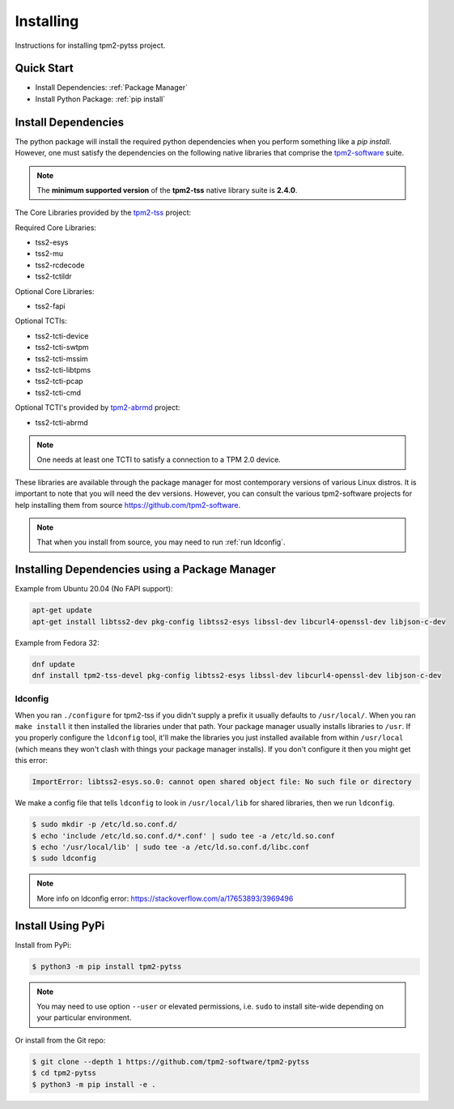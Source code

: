 Installing
==========

Instructions for installing tpm2-pytss project.

Quick Start
-----------

- Install Dependencies: :ref:`Package Manager`
- Install Python Package: :ref:`pip install`

Install Dependencies
--------------------

The python package will install the required python dependencies when you perform something like a `pip install`. However, one must satisfy the
dependencies on the following native libraries that comprise the `tpm2-software <https://github.com/tpm2-software>`_ suite.

.. note::

   The **minimum supported version** of the **tpm2-tss** native library suite is **2.4.0**.

The Core Libraries provided by the `tpm2-tss <https://github.com/tpm2-software/tpm2-tss>`_ project:

Required Core Libraries:

- tss2-esys
- tss2-mu
- tss2-rcdecode
- tss2-tctildr

Optional Core Libraries:

- tss2-fapi

Optional TCTIs:

- tss2-tcti-device
- tss2-tcti-swtpm
- tss2-tcti-mssim
- tss2-tcti-libtpms
- tss2-tcti-pcap
- tss2-tcti-cmd

Optional TCTI's provided by `tpm2-abrmd <https://github.com/tpm2-software/tpm2-abrmd>`_ project:

- tss2-tcti-abrmd

.. note::

    One needs at least one TCTI to satisfy a connection to a TPM 2.0 device.

These libraries are available through the package manager for most contemporary versions
of various Linux distros. It is important to note that you will need the dev versions.
However, you can consult the various tpm2-software projects for help installing them from source
https://github.com/tpm2-software.

.. note::

    That when you install from source, you may need to run :ref:`run ldconfig`.

.. _Package Manager:

Installing Dependencies using a Package Manager
-----------------------------------------------

Example from Ubuntu 20.04 (No FAPI support):

.. code-block:: bash

    apt-get update
    apt-get install libtss2-dev pkg-config libtss2-esys libssl-dev libcurl4-openssl-dev libjson-c-dev

Example from Fedora 32:

.. code-block:: bash

    dnf update
    dnf install tpm2-tss-devel pkg-config libtss2-esys libssl-dev libcurl4-openssl-dev libjson-c-dev

.. _run ldconfig:

ldconfig
~~~~~~~~

When you ran ``./configure`` for tpm2-tss if you didn't supply a prefix it usually
defaults to ``/usr/local/``. When you ran ``make install`` it then installed the
libraries under that path. Your package manager usually installs libraries to
``/usr``. If you properly configure the ``ldconfig`` tool, it'll make the libraries
you just installed available from within ``/usr/local`` (which means they won't
clash with things your package manager installs). If you don't configure it then
you might get this error:

.. code-block::

    ImportError: libtss2-esys.so.0: cannot open shared object file: No such file or directory

We make a config file that tells ``ldconfig`` to look in ``/usr/local/lib`` for
shared libraries, then we run ``ldconfig``.

.. code-block:: console

    $ sudo mkdir -p /etc/ld.so.conf.d/
    $ echo 'include /etc/ld.so.conf.d/*.conf' | sudo tee -a /etc/ld.so.conf
    $ echo '/usr/local/lib' | sudo tee -a /etc/ld.so.conf.d/libc.conf
    $ sudo ldconfig

.. note::

    More info on ldconfig error: https://stackoverflow.com/a/17653893/3969496

.. _pip install:

Install Using PyPi
------------------

Install from PyPi:

.. code-block:: console

    $ python3 -m pip install tpm2-pytss

.. note::

    You may need to use option ``--user`` or elevated permissions, i.e. ``sudo`` to install site-wide depending on your
    particular environment.

Or install from the Git repo:

.. code-block:: console

    $ git clone --depth 1 https://github.com/tpm2-software/tpm2-pytss
    $ cd tpm2-pytss
    $ python3 -m pip install -e .
